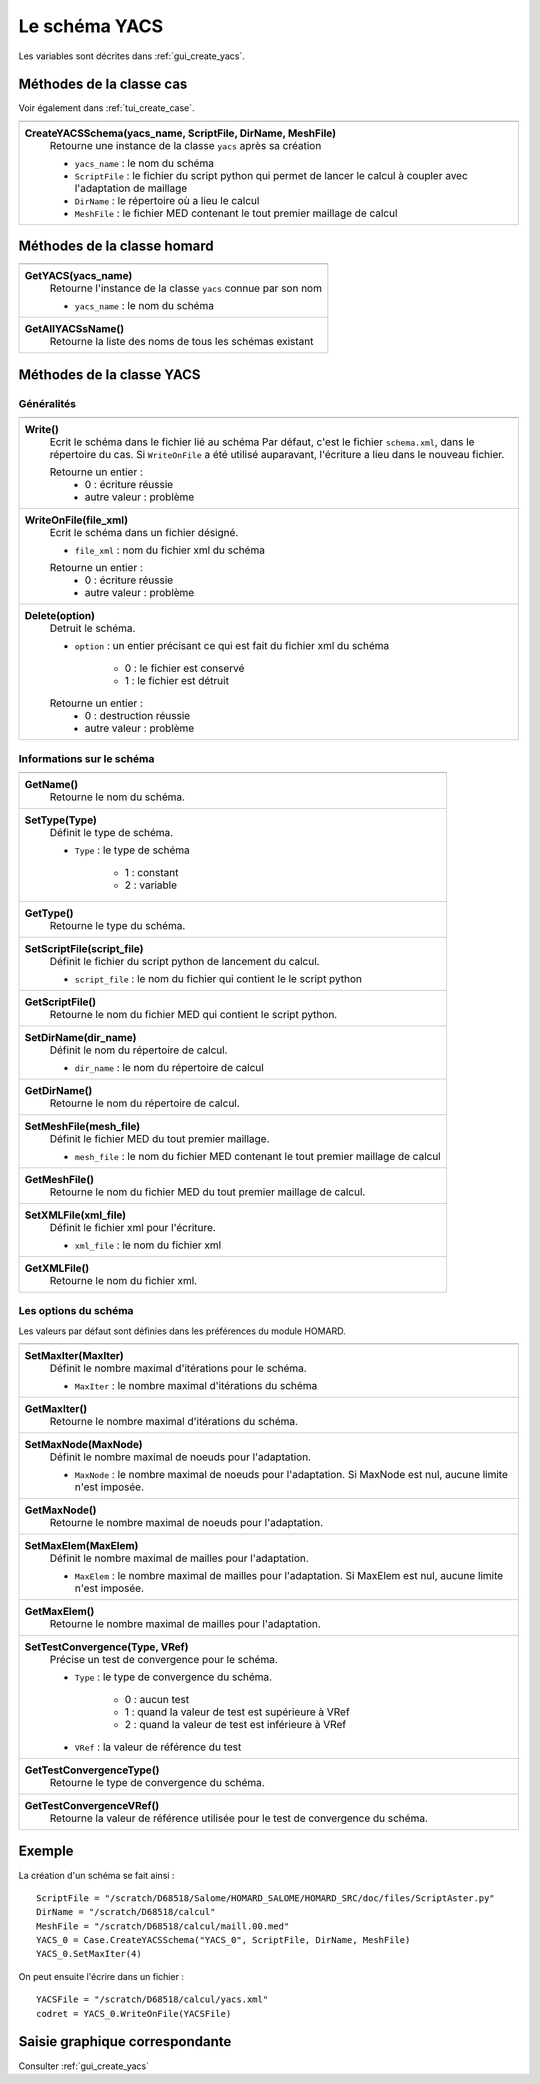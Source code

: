 .. _tui_create_yacs:

Le schéma YACS
##############

.. index:: single: YACS

Les variables sont décrites dans :ref:`gui_create_yacs`.

Méthodes de la classe cas
*************************
Voir également dans :ref:`tui_create_case`.

+---------------------------------------------------------------+
+---------------------------------------------------------------+
| .. module:: CreateYACSSchema                                  |
|                                                               |
| **CreateYACSSchema(yacs_name, ScriptFile, DirName, MeshFile)**|
|     Retourne une instance de la classe ``yacs`` après sa      |
|     création                                                  |
|                                                               |
|     - ``yacs_name`` : le nom du schéma                        |
|     - ``ScriptFile`` : le fichier du script python qui permet |
|       de lancer le calcul à coupler avec l'adaptation de      |
|       maillage                                                |
|     - ``DirName`` : le répertoire où a lieu le calcul         |
|     - ``MeshFile`` : le fichier MED contenant le tout premier |
|       maillage de calcul                                      |
+---------------------------------------------------------------+

Méthodes de la classe homard
****************************

+---------------------------------------------------------------+
+---------------------------------------------------------------+
| .. module:: GetYACS                                           |
|                                                               |
| **GetYACS(yacs_name)**                                        |
|     Retourne l'instance de la classe ``yacs`` connue par      |
|     son nom                                                   |
|                                                               |
|     - ``yacs_name`` : le nom du schéma                        |
+---------------------------------------------------------------+
| .. module:: GetAllYACSsName                                   |
|                                                               |
| **GetAllYACSsName()**                                         |
|     Retourne la liste des noms de tous les schémas existant   |
+---------------------------------------------------------------+



Méthodes de la classe YACS
**************************

Généralités
===========

+---------------------------------------------------------------+
+---------------------------------------------------------------+
| .. module:: Write                                             |
|                                                               |
| **Write()**                                                   |
|     Ecrit le schéma dans le fichier lié au schéma             |
|     Par défaut, c'est le fichier ``schema.xml``, dans le      |
|     répertoire du cas. Si ``WriteOnFile`` a été utilisé       |
|     auparavant, l'écriture a lieu dans le nouveau fichier.    |
|                                                               |
|     Retourne un entier :                                      |
|         * 0 : écriture réussie                                |
|         * autre valeur : problème                             |
+---------------------------------------------------------------+
| .. module:: WriteOnFile                                       |
|                                                               |
| **WriteOnFile(file_xml)**                                     |
|     Ecrit le schéma dans un fichier désigné.                  |
|                                                               |
|     - ``file_xml`` : nom du fichier xml du schéma             |
|                                                               |
|     Retourne un entier :                                      |
|         * 0 : écriture réussie                                |
|         * autre valeur : problème                             |
+---------------------------------------------------------------+
| .. module:: Delete                                            |
|                                                               |
| **Delete(option)**                                            |
|     Detruit le schéma.                                        |
|                                                               |
|     - ``option`` : un entier précisant ce qui est fait du     |
|       fichier xml du schéma                                   |
|                                                               |
|         * 0 : le fichier est conservé                         |
|         * 1 : le fichier est détruit                          |
|                                                               |
|     Retourne un entier :                                      |
|         * 0 : destruction réussie                             |
|         * autre valeur : problème                             |
+---------------------------------------------------------------+


Informations sur le schéma
==========================

+---------------------------------------------------------------+
+---------------------------------------------------------------+
| .. module:: GetName                                           |
|                                                               |
| **GetName()**                                                 |
|     Retourne le nom du schéma.                                |
+---------------------------------------------------------------+
| .. module:: SetType                                           |
|                                                               |
| **SetType(Type)**                                             |
|     Définit le type de schéma.                                |
|                                                               |
|     - ``Type`` : le type de schéma                            |
|                                                               |
|         * 1 : constant                                        |
|         * 2 : variable                                        |
+---------------------------------------------------------------+
| .. module:: GetType                                           |
|                                                               |
| **GetType()**                                                 |
|     Retourne le type du schéma.                               |
+---------------------------------------------------------------+
| .. module:: SetScriptFile                                     |
|                                                               |
| **SetScriptFile(script_file)**                                |
|     Définit le fichier du script python de lancement du       |
|     calcul.                                                   |
|                                                               |
|     - ``script_file`` : le nom du fichier qui contient le     |
|       le script python                                        |
+---------------------------------------------------------------+
| .. module:: GetScriptFile                                     |
|                                                               |
| **GetScriptFile()**                                           |
|     Retourne le nom du fichier MED qui contient le script     |
|     python.                                                   |
+---------------------------------------------------------------+
| .. module:: SetDirName                                        |
|                                                               |
| **SetDirName(dir_name)**                                      |
|     Définit le nom du répertoire de calcul.                   |
|                                                               |
|     - ``dir_name`` : le nom du répertoire de calcul           |
+---------------------------------------------------------------+
| .. module:: GetDirName                                        |
|                                                               |
| **GetDirName()**                                              |
|     Retourne le nom du répertoire de calcul.                  |
+---------------------------------------------------------------+
| .. module:: SetMeshFile                                       |
|                                                               |
| **SetMeshFile(mesh_file)**                                    |
|     Définit le fichier MED du tout premier maillage.          |
|                                                               |
|     - ``mesh_file`` : le nom du fichier MED contenant le tout |
|       premier maillage de calcul                              |
+---------------------------------------------------------------+
| .. module:: GetMeshFile                                       |
|                                                               |
| **GetMeshFile()**                                             |
|     Retourne le nom du fichier MED du tout premier maillage   |
|     de calcul.                                                |
+---------------------------------------------------------------+
| .. module:: SetXMLFile                                        |
|                                                               |
| **SetXMLFile(xml_file)**                                      |
|     Définit le fichier xml pour l'écriture.                   |
|                                                               |
|     - ``xml_file`` : le nom du fichier xml                    |
+---------------------------------------------------------------+
| .. module:: GetXMLFile                                        |
|                                                               |
| **GetXMLFile()**                                              |
|     Retourne le nom du fichier xml.                           |
+---------------------------------------------------------------+


Les options du schéma
=====================
Les valeurs par défaut sont définies dans les préférences du module HOMARD.

+---------------------------------------------------------------+
+---------------------------------------------------------------+
| .. module:: SetMaxIter                                        |
|                                                               |
| **SetMaxIter(MaxIter)**                                       |
|     Définit le nombre maximal d'itérations pour le schéma.    |
|                                                               |
|     - ``MaxIter`` : le nombre maximal d'itérations du schéma  |
+---------------------------------------------------------------+
| .. module:: GetMaxIter                                        |
|                                                               |
| **GetMaxIter()**                                              |
|     Retourne le nombre maximal d'itérations du schéma.        |
+---------------------------------------------------------------+
| .. module:: SetMaxNode                                        |
|                                                               |
| **SetMaxNode(MaxNode)**                                       |
|     Définit le nombre maximal de noeuds pour l'adaptation.    |
|                                                               |
|     - ``MaxNode`` : le nombre maximal de noeuds pour          |
|       l'adaptation. Si MaxNode est nul, aucune limite n'est   |
|       imposée.                                                |
+---------------------------------------------------------------+
| .. module:: GetMaxNode                                        |
|                                                               |
| **GetMaxNode()**                                              |
|     Retourne le nombre maximal de noeuds pour l'adaptation.   |
+---------------------------------------------------------------+
| .. module:: SetMaxElem                                        |
|                                                               |
| **SetMaxElem(MaxElem)**                                       |
|     Définit le nombre maximal de mailles pour l'adaptation.   |
|                                                               |
|     - ``MaxElem`` : le nombre maximal de mailles pour         |
|       l'adaptation. Si MaxElem est nul, aucune limite n'est   |
|       imposée.                                                |
+---------------------------------------------------------------+
| .. module:: GetMaxElem                                        |
|                                                               |
| **GetMaxElem()**                                              |
|     Retourne le nombre maximal de mailles pour l'adaptation.  |
+---------------------------------------------------------------+
| .. module:: SetTestConvergence                                |
|                                                               |
| **SetTestConvergence(Type, VRef)**                            |
|     Précise un test de convergence pour le schéma.            |
|                                                               |
|     - ``Type`` : le type de convergence du schéma.            |
|                                                               |
|         * 0 : aucun test                                      |
|         * 1 : quand la valeur de test est supérieure à VRef   |
|         * 2 : quand la valeur de test est inférieure à VRef   |
|                                                               |
|     - ``VRef`` : la valeur de référence du test               |
+---------------------------------------------------------------+
| .. module:: GetTestConvergenceType                            |
|                                                               |
| **GetTestConvergenceType()**                                  |
|     Retourne le type de convergence du schéma.                |
+---------------------------------------------------------------+
| .. module:: GetTestConvergenceVRef                            |
|                                                               |
| **GetTestConvergenceVRef()**                                  |
|     Retourne la valeur de référence utilisée pour le test de  |
|     convergence du schéma.                                    |
+---------------------------------------------------------------+


Exemple
*******
La création d'un schéma se fait ainsi :
::

    ScriptFile = "/scratch/D68518/Salome/HOMARD_SALOME/HOMARD_SRC/doc/files/ScriptAster.py"
    DirName = "/scratch/D68518/calcul"
    MeshFile = "/scratch/D68518/calcul/maill.00.med"
    YACS_0 = Case.CreateYACSSchema("YACS_0", ScriptFile, DirName, MeshFile)
    YACS_0.SetMaxIter(4)

On peut ensuite l'écrire dans un fichier :
::

    YACSFile = "/scratch/D68518/calcul/yacs.xml"
    codret = YACS_0.WriteOnFile(YACSFile)

Saisie graphique correspondante
*******************************
Consulter :ref:`gui_create_yacs`



